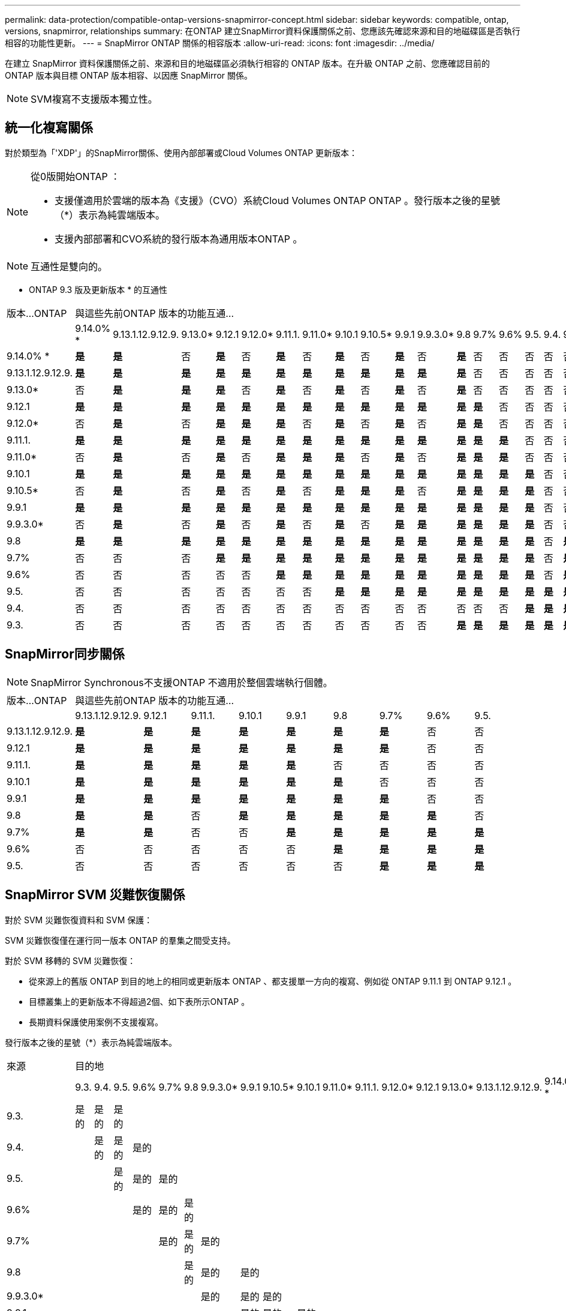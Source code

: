 ---
permalink: data-protection/compatible-ontap-versions-snapmirror-concept.html 
sidebar: sidebar 
keywords: compatible, ontap, versions, snapmirror, relationships 
summary: 在ONTAP 建立SnapMirror資料保護關係之前、您應該先確認來源和目的地磁碟區是否執行相容的功能性更新。 
---
= SnapMirror ONTAP 關係的相容版本
:allow-uri-read: 
:icons: font
:imagesdir: ../media/


[role="lead"]
在建立 SnapMirror 資料保護關係之前、來源和目的地磁碟區必須執行相容的 ONTAP 版本。在升級 ONTAP 之前、您應確認目前的 ONTAP 版本與目標 ONTAP 版本相容、以因應 SnapMirror 關係。

[NOTE]
====
SVM複寫不支援版本獨立性。

====


== 統一化複寫關係

對於類型為「'XDP'」的SnapMirror關係、使用內部部署或Cloud Volumes ONTAP 更新版本：

[NOTE]
====
從0版開始ONTAP ：

* 支援僅適用於雲端的版本為《支援》（CVO）系統Cloud Volumes ONTAP ONTAP 。發行版本之後的星號（*）表示為純雲端版本。
* 支援內部部署和CVO系統的發行版本為通用版本ONTAP 。


====
[NOTE]
====
互通性是雙向的。

====
* ONTAP 9.3 版及更新版本 * 的互通性

|===


| 版本…ONTAP 17+| 與這些先前ONTAP 版本的功能互通… 


|  | 9.14.0% * | 9.13.1.12.9.12.9. | 9.13.0* | 9.12.1 | 9.12.0* | 9.11.1. | 9.11.0* | 9.10.1 | 9.10.5* | 9.9.1 | 9.9.3.0* | 9.8 | 9.7% | 9.6% | 9.5. | 9.4. | 9.3. 


| 9.14.0% * | *是* | *是* | 否 | *是* | 否 | *是* | 否 | *是* | 否 | *是* | 否 | *是* | 否 | 否 | 否 | 否 | 否 


| 9.13.1.12.9.12.9. | *是* | *是* | *是* | *是* | *是* | *是* | *是* | *是* | *是* | *是* | *是* | *是* | 否 | 否 | 否 | 否 | 否 


| 9.13.0* | 否 | *是* | *是* | *是* | 否 | *是* | 否 | *是* | 否 | *是* | 否 | *是* | 否 | 否 | 否 | 否 | 否 


| 9.12.1 | *是* | *是* | *是* | *是* | *是* | *是* | *是* | *是* | *是* | *是* | *是* | *是* | *是* | 否 | 否 | 否 | 否 


| 9.12.0* | 否 | *是* | 否 | *是* | *是* | *是* | 否 | *是* | 否 | *是* | 否 | *是* | *是* | 否 | 否 | 否 | 否 


| 9.11.1. | *是* | *是* | *是* | *是* | *是* | *是* | *是* | *是* | *是* | *是* | *是* | *是* | *是* | *是* | 否 | 否 | 否 


| 9.11.0* | 否 | *是* | 否 | *是* | 否 | *是* | *是* | *是* | 否 | *是* | 否 | *是* | *是* | *是* | 否 | 否 | 否 


| 9.10.1 | *是* | *是* | *是* | *是* | *是* | *是* | *是* | *是* | *是* | *是* | *是* | *是* | *是* | *是* | *是* | 否 | 否 


| 9.10.5* | 否 | *是* | 否 | *是* | 否 | *是* | 否 | *是* | *是* | *是* | 否 | *是* | *是* | *是* | *是* | 否 | 否 


| 9.9.1 | *是* | *是* | *是* | *是* | *是* | *是* | *是* | *是* | *是* | *是* | *是* | *是* | *是* | *是* | *是* | 否 | 否 


| 9.9.3.0* | 否 | *是* | 否 | *是* | 否 | *是* | 否 | *是* | 否 | *是* | *是* | *是* | *是* | *是* | *是* | 否 | 否 


| 9.8 | *是* | *是* | *是* | *是* | *是* | *是* | *是* | *是* | *是* | *是* | *是* | *是* | *是* | *是* | *是* | 否 | *是* 


| 9.7% | 否 | 否 | 否 | *是* | *是* | *是* | *是* | *是* | *是* | *是* | *是* | *是* | *是* | *是* | *是* | 否 | *是* 


| 9.6% | 否 | 否 | 否 | 否 | 否 | *是* | *是* | *是* | *是* | *是* | *是* | *是* | *是* | *是* | *是* | 否 | *是* 


| 9.5. | 否 | 否 | 否 | 否 | 否 | 否 | 否 | *是* | *是* | *是* | *是* | *是* | *是* | *是* | *是* | *是* | *是* 


| 9.4. | 否 | 否 | 否 | 否 | 否 | 否 | 否 | 否 | 否 | 否 | 否 | 否 | 否 | 否 | *是* | *是* | *是* 


| 9.3. | 否 | 否 | 否 | 否 | 否 | 否 | 否 | 否 | 否 | 否 | 否 | *是* | *是* | *是* | *是* | *是* | *是* 
|===


== SnapMirror同步關係

[NOTE]
====
SnapMirror Synchronous不支援ONTAP 不適用於整個雲端執行個體。

====
|===


| 版本…ONTAP 9+| 與這些先前ONTAP 版本的功能互通… 


|  | 9.13.1.12.9.12.9. | 9.12.1 | 9.11.1. | 9.10.1 | 9.9.1 | 9.8 | 9.7% | 9.6% | 9.5. 


| 9.13.1.12.9.12.9. | *是* | *是* | *是* | *是* | *是* | *是* | *是* | 否 | 否 


| 9.12.1 | *是* | *是* | *是* | *是* | *是* | *是* | *是* | 否 | 否 


| 9.11.1. | *是* | *是* | *是* | *是* | *是* | 否 | 否 | 否 | 否 


| 9.10.1 | *是* | *是* | *是* | *是* | *是* | *是* | 否 | 否 | 否 


| 9.9.1 | *是* | *是* | *是* | *是* | *是* | *是* | *是* | 否 | 否 


| 9.8 | *是* | *是* | 否 | *是* | *是* | *是* | *是* | *是* | 否 


| 9.7% | *是* | *是* | 否 | 否 | *是* | *是* | *是* | *是* | *是* 


| 9.6% | 否 | 否 | 否 | 否 | 否 | *是* | *是* | *是* | *是* 


| 9.5. | 否 | 否 | 否 | 否 | 否 | 否 | *是* | *是* | *是* 
|===


== SnapMirror SVM 災難恢復關係

對於 SVM 災難恢復資料和 SVM 保護：

SVM 災難恢復僅在運行同一版本 ONTAP 的羣集之間受支持。

對於 SVM 移轉的 SVM 災難恢復：

* 從來源上的舊版 ONTAP 到目的地上的相同或更新版本 ONTAP 、都支援單一方向的複寫、例如從 ONTAP 9.11.1 到 ONTAP 9.12.1 。
* 目標叢集上的更新版本不得超過2個、如下表所示ONTAP 。
* 長期資料保護使用案例不支援複寫。


發行版本之後的星號（*）表示為純雲端版本。

|===


| 來源 17+| 目的地 


|  | 9.3. | 9.4. | 9.5. | 9.6% | 9.7% | 9.8 | 9.9.3.0* | 9.9.1 | 9.10.5* | 9.10.1 | 9.11.0* | 9.11.1. | 9.12.0* | 9.12.1 | 9.13.0* | 9.13.1.12.9.12.9. | 9.14.0% * 


| 9.3. | 是的 | 是的 | 是的 |  |  |  |  |  |  |  |  |  |  |  |  |  |  


| 9.4. |  | 是的 | 是的 | 是的 |  |  |  |  |  |  |  |  |  |  |  |  |  


| 9.5. |  |  | 是的 | 是的 | 是的 |  |  |  |  |  |  |  |  |  |  |  |  


| 9.6% |  |  |  | 是的 | 是的 | 是的 |  |  |  |  |  |  |  |  |  |  |  


| 9.7% |  |  |  |  | 是的 | 是的 | 是的 |  |  |  |  |  |  |  |  |  |  


| 9.8 |  |  |  |  |  | 是的 | 是的 | 是的 |  |  |  |  |  |  |  |  |  


| 9.9.3.0* |  |  |  |  |  |  | 是的 | 是的 | 是的 |  |  |  |  |  |  |  |  


| 9.9.1 |  |  |  |  |  |  |  | 是的 | 是的 | 是的 |  |  |  |  |  |  |  


| 9.10.5* |  |  |  |  |  |  |  |  | 是的 | 是的 | 是的 |  |  |  |  |  |  


| 9.10.1 |  |  |  |  |  |  |  |  |  | 是的 | 是的 | 是的 |  |  |  |  |  


| 9.11.0* |  |  |  |  |  |  |  |  |  |  | 是的 | 是的 | 是的 |  |  |  |  


| 9.11.1. |  |  |  |  |  |  |  |  |  |  |  | 是的 | 是的 | 是的 |  |  |  


| 9.12.0* |  |  |  |  |  |  |  |  |  |  |  |  | 是的 | 是的 | 是的 |  |  


| 9.12.1 |  |  |  |  |  |  |  |  |  |  |  |  |  | 是的 | 是的 | 是的 |  


| 9.13.0* |  |  |  |  |  |  |  |  |  |  |  |  |  |  | 是的 | 是的 | 是的 


| 9.13.1.12.9.12.9. |  |  |  |  |  |  |  |  |  |  |  |  |  |  |  | 是的 | 是的 


| 9.14.0% * |  |  |  |  |  |  |  |  |  |  |  |  |  |  |  |  | 是的 
|===


== SnapMirror 災難恢復關係

對於類型為「DP」和原則類型「as同步 鏡射」的SnapMirror關係：

[NOTE]
====
DP型鏡像無法從ONTAP 版本資訊的版本資訊中進行初始化、ONTAP 且在版本資訊的版本資訊中完全不支援。如需詳細資訊、請參閱 link:https://mysupport.netapp.com/info/communications/ECMLP2880221.html["取代資料保護SnapMirror關係"^]。

====
[NOTE]
====
在下表中、左欄顯示ONTAP 來源Volume上的版本資訊、而上方列則顯示ONTAP 您在目的地Volume上可以使用的版本資訊。

====
|===


| 來源 12+| 目的地 


|  | 9.11.1. | 9.10.1 | 9.9.1 | 9.8 | 9.7% | 9.6% | 9.5. | 9.4. | 9.3. | 9.2. | 9.1. | 9. 


| 9.11.1. | 是的 | 否 | 否 | 否 | 否 | 否 | 否 | 否 | 否 | 否 | 否 | 否 


| 9.10.1 | 是的 | 是的 | 否 | 否 | 否 | 否 | 否 | 否 | 否 | 否 | 否 | 否 


| 9.9.1 | 是的 | 是的 | 是的 | 否 | 否 | 否 | 否 | 否 | 否 | 否 | 否 | 否 


| 9.8 | 否 | 是的 | 是的 | 是的 | 否 | 否 | 否 | 否 | 否 | 否 | 否 | 否 


| 9.7% | 否 | 否 | 是的 | 是的 | 是的 | 否 | 否 | 否 | 否 | 否 | 否 | 否 


| 9.6% | 否 | 否 | 否 | 是的 | 是的 | 是的 | 否 | 否 | 否 | 否 | 否 | 否 


| 9.5. | 否 | 否 | 否 | 否 | 是的 | 是的 | 是的 | 否 | 否 | 否 | 否 | 否 


| 9.4. | 否 | 否 | 否 | 否 | 否 | 是的 | 是的 | 是的 | 否 | 否 | 否 | 否 


| 9.3. | 否 | 否 | 否 | 否 | 否 | 否 | 是的 | 是的 | 是的 | 否 | 否 | 否 


| 9.2. | 否 | 否 | 否 | 否 | 否 | 否 | 否 | 是的 | 是的 | 是的 | 否 | 否 


| 9.1. | 否 | 否 | 否 | 否 | 否 | 否 | 否 | 否 | 是的 | 是的 | 是的 | 否 


| 9. | 否 | 否 | 否 | 否 | 否 | 否 | 否 | 否 | 否 | 是的 | 是的 | 是的 
|===
[NOTE]
====
互通性並非雙向的。

====